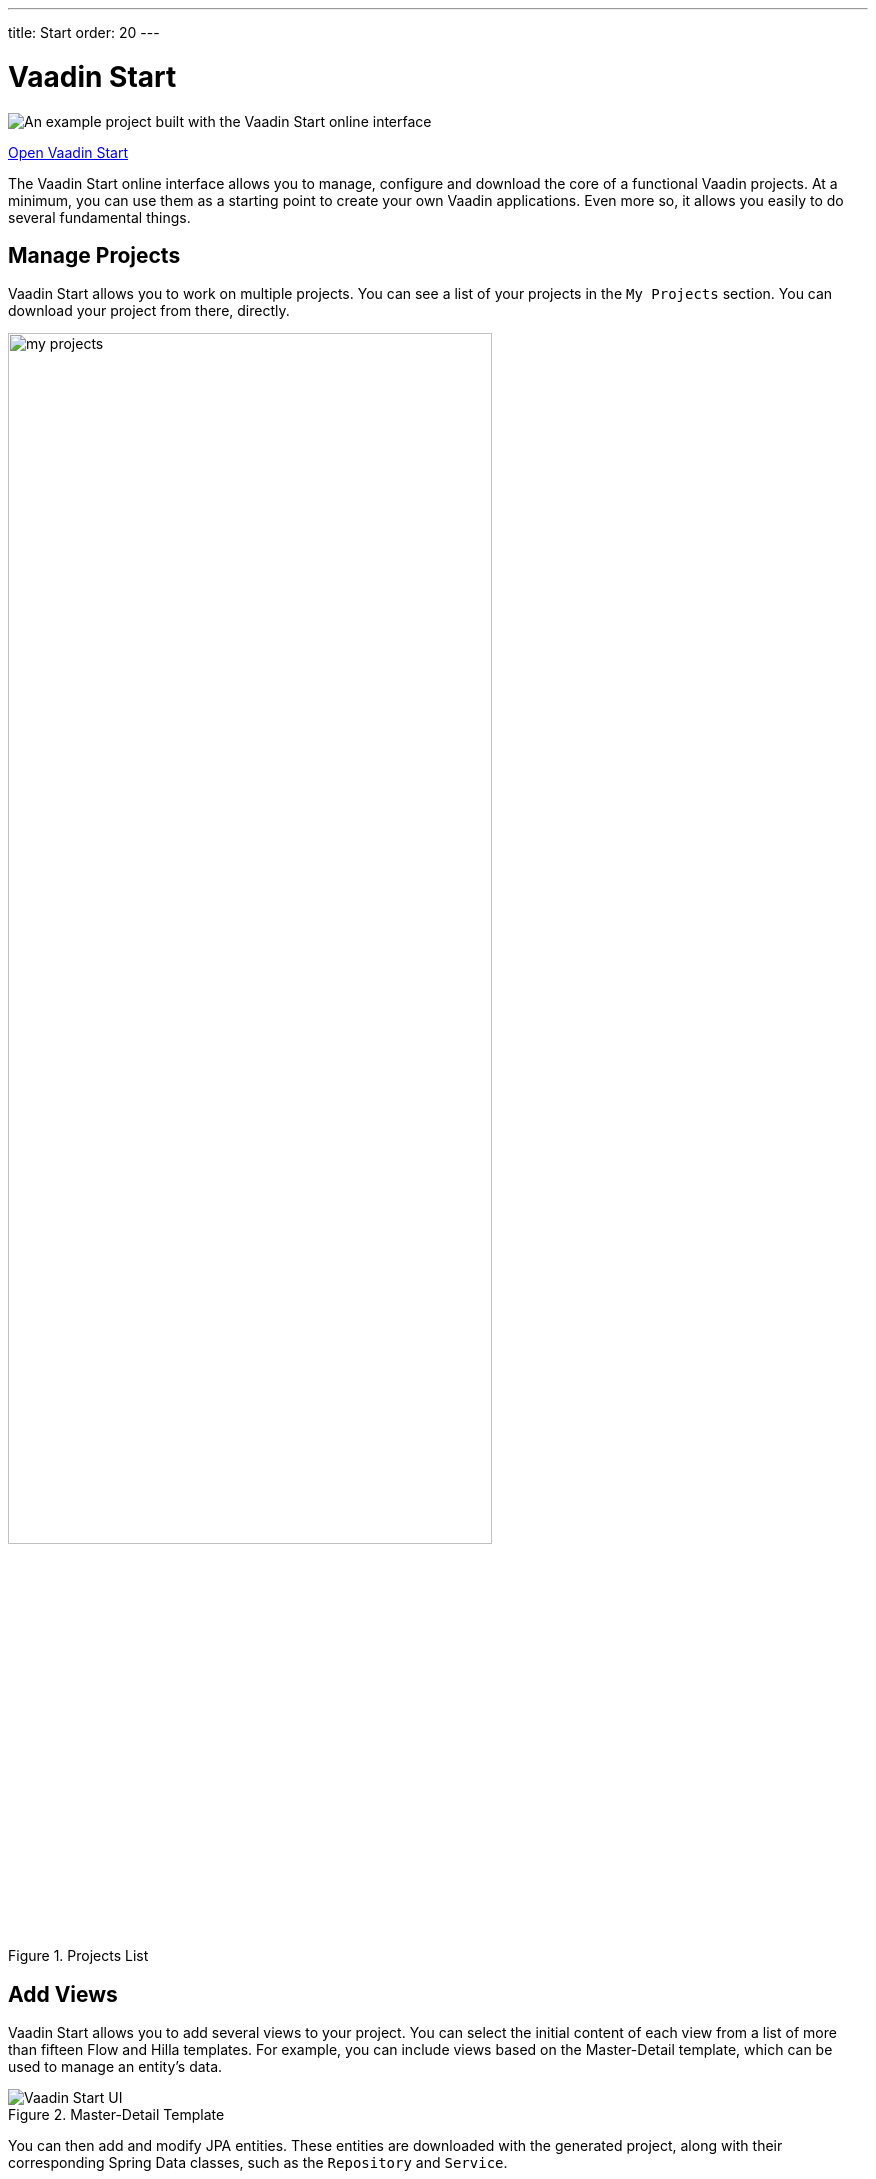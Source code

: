 ---
title: Start
order: 20
---


= Vaadin Start

image::_images/example-project.png[An example project built with the Vaadin Start online interface]

https://start.vaadin.com?preset=latest[Open Vaadin Start, role="button primary water"]

The Vaadin Start online interface allows you to manage, configure and download the core of a functional Vaadin projects. At a minimum, you can use them as a starting point to create your own Vaadin applications. Even more so, it allows you easily to do several fundamental things.


== Manage Projects

Vaadin Start allows you to work on multiple projects. You can see a list of your projects in the `My Projects` section. You can download your project from there, directly.

.Projects List
image::_images/my-projects.png[height=75%, width=75%, List of User Projects]


== Add Views

Vaadin Start allows you to add several views to your project. You can select the initial content of each view from a list of more than fifteen Flow and Hilla templates. For example, you can include views based on the Master-Detail template, which can be used to manage an entity's data.

.Master-Detail Template
image::_images/master-detail-template.png[Vaadin Start UI, with the Add View dialog open, showing the Master-Detail template selected]

You can then add and modify JPA entities. These entities are downloaded with the generated project, along with their corresponding Spring Data classes, such as the [classname]`Repository` and [classname]`Service`.

.View Access Control Setup
image::_images/edit-entity.png[Edit Entities, width=100%]


== Login & Access Control

You can also configure security and control access. A login view is added for you if you configure one or more views that require a logged-in user. 

In this screenshot youu can see the Vaadin Start UI, with the view details popover open, showing the options for the View Access control:

.View Access Control Setup
image::_images/security-setup.png[Vaadin Start UI with View Details, width=60%]


== Customize Theme

Vaadin Start lets you easily change the look and feel of the application. Specifically, you can adjust the application's colors, typography, style, sizing, and spacing.

This next screenshot shows the Vaadin Start UI with the Theme sidebar active, showing the color palette options:

.Theme Customization
image::_images/customize-theming.png[Vaadin Start UI with Theme Sidebar, width=40%]


== Technical Configuration

You can add helpful project settings. For example, you can generate the deployment files for <</control-center#,Control Center>>, Docker and Kubernetes. Or you can select between H2 and PostgreSQL as the database to use for the project.

This screenshot shows the Vaadin Start UI with the Download Project dialog open, with all the project settings shown:

.Download Project Dialog
image::_images/download-dialog.png[Vaadin Start UI with Download Project Dialog]


== Hello World Projects

To start with a simplified project template -- without adding and configuring any views -- you can configure and download a "Hello World" starter from the landing page of Vaadin Start.

This screenshot shows the configuration options for Hello World starters:
.Hello World Starters
image::_images/hello-world-starters.png[Hello World Starters, width=60%]
